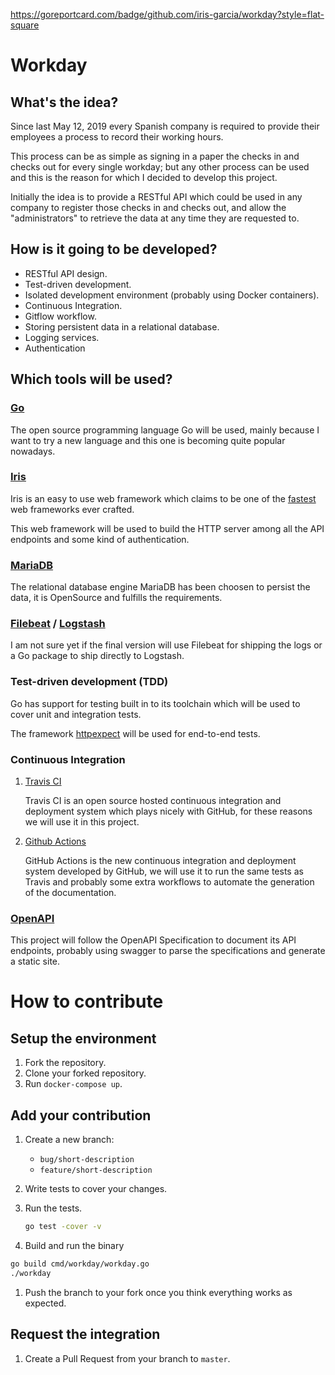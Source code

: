 [[https://www.gnu.org/licenses/gpl-3.0][https://img.shields.io/badge/License-GPLv3-blue.svg]] [[https://github.com/iris-garcia/workday/actions][https://github.com/iris-garcia/workday/workflows/master/badge.svg]] [[https://goreportcard.com/report/github.com/iris-garcia/workday][https://goreportcard.com/badge/github.com/iris-garcia/workday?style=flat-square]]

* Workday
** What's the idea?
Since last May 12, 2019 every Spanish company is required to provide
their employees a process to record their working hours.

This process can be as simple as signing in a paper the checks in and
checks out for every single workday; but any other process can be used
and this is the reason for which I decided to develop this project.

Initially the idea is to provide a RESTful API which could be used in
any company to register those checks in and checks out, and allow the
"administrators" to retrieve the data at any time they are requested
to.

** How is it going to be developed?
- RESTful API design.
- Test-driven development.
- Isolated development environment (probably using Docker containers).
- Continuous Integration.
- Gitflow workflow.
- Storing persistent data in a relational database.
- Logging services.
- Authentication

** Which tools will be used?
*** [[https://golang.org/][Go]]
The open source programming language Go will be used, mainly because I
want to try a new language and this one is becoming quite popular
nowadays.

*** [[https://iris-go.com/][Iris]]
Iris is an easy to use web framework which claims to be one of the
[[https://github.com/kataras/iris/wiki/Benchmarks][fastest]] web frameworks ever crafted.

This web framework will be used to build the HTTP server among all
the API endpoints and some kind of authentication.

*** [[https://mariadb.com/][MariaDB]]
The relational database engine MariaDB has been choosen to persist the
data, it is OpenSource and fulfills the requirements.

*** [[https://www.elastic.co/products/beats/filebeat][Filebeat]] / [[https://www.elastic.co/products/logstash][Logstash]]
I am not sure yet if the final version will use Filebeat for shipping
the logs or a Go package to ship directly to Logstash.

*** Test-driven development (TDD)
Go has support for testing built in to its toolchain which will be used to cover
unit and integration tests.

The framework [[https://github.com/gavv/httpexpect][httpexpect]] will be used for end-to-end tests.

*** Continuous Integration
**** [[https://travis-ci.org/][Travis CI]]
Travis CI is an open source hosted continuous integration and
deployment system which plays nicely with GitHub, for these reasons we
will use it in this project.

**** [[https://github.com/features/actions][Github Actions]]
GitHub Actions is the new continuous integration and deployment system
developed by GitHub, we will use it to run the same tests as Travis
and probably some extra workflows to automate the generation of the
documentation.

*** [[https://github.com/OAI/OpenAPI-Specification/][OpenAPI]]
This project will follow the OpenAPI Specification to document its API
endpoints, probably using swagger to parse the specifications and
generate a static site.

* How to contribute
** Setup the environment
1. Fork the repository.
2. Clone your forked repository.
3. Run ~docker-compose up~.

** Add your contribution
1. Create a new branch:
   - ~bug/short-description~
   - ~feature/short-description~
2. Write tests to cover your changes.
3. Run the tests.
   #+begin_src bash
     go test -cover -v
   #+end_src
4. Build and run the binary
#+begin_src bash
  go build cmd/workday/workday.go
  ./workday
#+end_src
5. Push the branch to your fork once you think everything works as
   expected.

** Request the integration
1. Create a Pull Request from your branch to ~master~.
